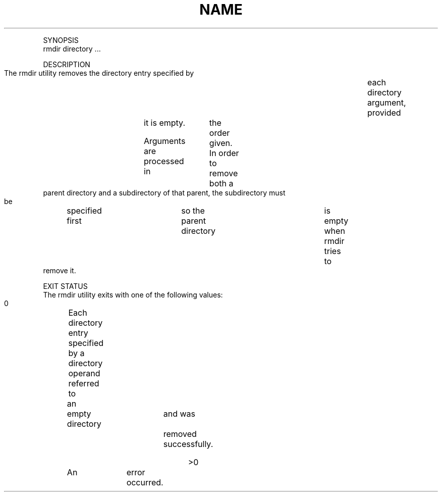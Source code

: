 .TH "NAME" 1 "" "     rmdir -- remove directories"

.P
SYNOPSIS
     rmdir directory ...

.P
DESCRIPTION
     The rmdir utility removes the directory entry specified by	each directory
     argument, provided	it is empty.

.P
     Arguments are processed in	the order given.  In order to remove both a
     parent directory and a subdirectory of that parent, the subdirectory must
     be	specified first	so the parent directory	is empty when rmdir tries to
     remove it.

.P
EXIT STATUS
     The rmdir utility exits with one of the following values:

.P
     0	     Each directory entry specified by a directory operand referred to

.RS
     an	empty directory	and was	removed	successfully.
.RE

.P
     >0	     An	error occurred.


.\" man code generated by txt2tags 2.4 (http://txt2tags.sf.net)
.\" cmdline: txt2tags -i rmdir.t2t -o man/man1/rmdir.1 -t man

